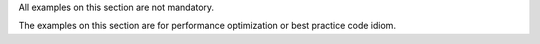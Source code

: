 
All examples on this section are not mandatory.

The examples on this section are for performance optimization or best practice code idiom.
